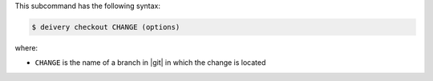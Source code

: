 .. The contents of this file are included in multiple topics.
.. This file describes a command or a sub-command for test-kitchen.
.. This file should not be changed in a way that hinders its ability to appear in multiple documentation sets.


This subcommand has the following syntax:

.. code-block:: bash

   $ deivery checkout CHANGE (options)

where:

* ``CHANGE`` is the name of a branch in |git| in which the change is located
